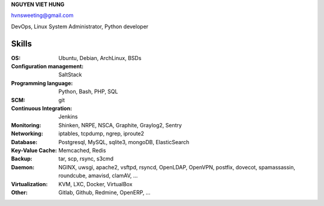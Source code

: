 **NGUYEN VIET HUNG**

hvnsweeting@gmail.com

DevOps, Linux System Administrator, Python developer

Skills
------

:OS: Ubuntu, Debian, ArchLinux, BSDs
:Configuration management: SaltStack
:Programming language: Python, Bash, PHP, SQL
:SCM: git
:Continuous Integration: Jenkins
:Monitoring: Shinken, NRPE, NSCA, Graphite, Graylog2, Sentry
:Networking: iptables, tcpdump, ngrep, iproute2
:Database: Postgresql, MySQL, sqlite3, mongoDB, ElasticSearch
:Key-Value Cache: Memcached, Redis
:Backup: tar, scp, rsync, s3cmd
:Daemon: NGINX, uwsgi, apache2, vsftpd, rsyncd, OpenLDAP, OpenVPN,
         postfix, dovecot, spamassassin, roundcube, amavisd, clamAV, ...
:Virtualization: KVM, LXC, Docker, VirtualBox
:Other: Gitlab, Github, Redmine, OpenERP, ...

